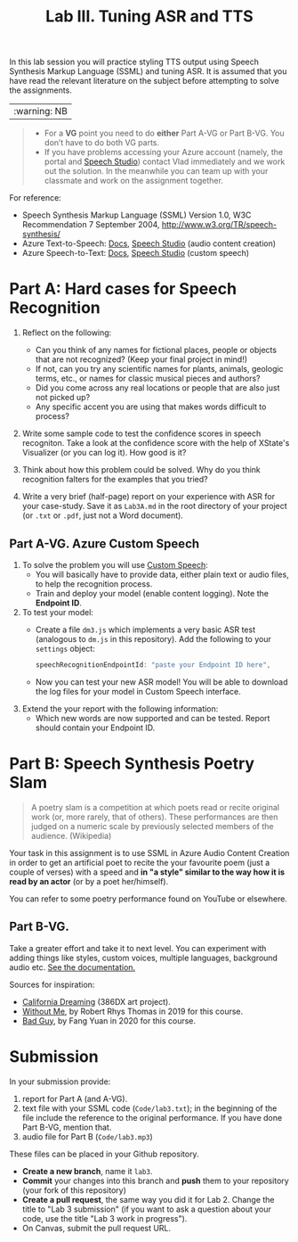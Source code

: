 #+OPTIONS: num:nil
#+TITLE: Lab III. Tuning ASR and TTS

In this lab session you will practice styling TTS output using Speech
Synthesis Markup Language (SSML) and tuning ASR. It is assumed that
you have read the relevant literature on the subject before attempting
to solve the assignments.

|:warning: NB|
#+begin_quote
- For a *VG* point you need to do *either* Part A-VG or Part B-VG. You
  don’t have to do both VG parts.
- If you have problems accessing your Azure account (namely, the
  portal and [[https://speech.microsoft.com/][Speech Studio]]) contact Vlad immediately and we work out
  the solution. In the meanwhile you can team up with your classmate
  and work on the assignment together.
#+end_quote  

For reference:
- Speech Synthesis Markup Language (SSML) Version 1.0, W3C
  Recommendation 7 September 2004,
  http://www.w3.org/TR/speech-synthesis/
- Azure Text-to-Speech: [[https://docs.microsoft.com/en-us/azure/cognitive-services/speech-service/index-text-to-speech][Docs]], [[https://speech.microsoft.com/][Speech Studio]] (audio content creation)
- Azure Speech-to-Text: [[https://learn.microsoft.com/en-us/azure/ai-services/speech-service/index-speech-to-text][Docs]], [[https://speech.microsoft.com/][Speech Studio]] (custom speech)

* Part A: Hard cases for Speech Recognition

1) Reflect on the following:
   - Can you think of any names for fictional places, people or objects
     that are not recognized? (Keep your final project in mind!)
   - If not, can you try any scientific names for plants, animals,
     geologic terms, etc., or names for classic musical pieces and
     authors?
   - Did you come across any real locations or people that are also
     just not picked up?
   - Any specific accent you are using that makes words difficult to
     process?
     
2) Write some sample code to test the confidence scores in speech
   recogniton. Take a look at the confidence score with the help of
   XState's Visualizer (or you can log it). How good is it?

3) Think about how this problem could be solved. Why do you think
   recognition falters for the examples that you tried?

4) Write a very brief (half-page) report on your experience with
   ASR for your case-study. Save it as ~Lab3A.md~ in the root directory
   of your project (or ~.txt~ or ~.pdf~, just not a Word document).

** Part A-VG. Azure Custom Speech

1) To solve the problem you will use [[https://learn.microsoft.com/en-us/azure/ai-services/speech-service/custom-speech-overview][Custom Speech]]:
   - You will basically have to provide data, either plain text or
     audio files, to help the recognition process.
   - Train and deploy your model (enable content logging). Note the
     *Endpoint ID*.

2) To test your model:
   - Create a file =dm3.js= which implements a very basic ASR test
     (analogous to =dm.js= in this repository). Add the following to
     your =settings= object:
     #+begin_src javascript
       speechRecognitionEndpointId: "paste your Endpoint ID here",
     #+end_src
   - Now you can test your new ASR model! You will be able to download
     the log files for your model in Custom Speech interface.

3) Extend the your report with the following information:
   - Which new words are now supported and can be tested. Report
     should contain your Endpoint ID.


* Part B: Speech Synthesis Poetry Slam
#+BEGIN_QUOTE
A poetry slam is a competition at which poets read or recite original work (or, more rarely, that of others). These performances are then judged on a numeric scale by previously selected members of the audience. (Wikipedia)
#+END_QUOTE

Your task in this assignment is to use SSML in Azure Audio Content
Creation in order to get an artificial poet to recite the your
favourite poem (just a couple of verses) with a speed and *in "a style"
similar to the way how it is read by an actor* (or by a poet
her/himself).

You can refer to some poetry performance found on YouTube or
elsewhere.

** Part B-VG. 

Take a greater effort and take it to next level. You can experiment
with adding things like styles, custom voices, multiple languages,
background audio etc. [[https://learn.microsoft.com/en-us/azure/ai-services/speech-service/speech-synthesis-markup-voice][See the documentation.]]

Sources for inspiration:
- [[https://www.youtube.com/watch?v=IZYoGj8D8pY][California Dreaming]] (386DX art project).
- [[https://raw.githubusercontent.com/vladmaraev/rasa101/master/withoutme.m4a][Without Me]], by Robert Rhys Thomas in 2019 for this course.
- [[file:media/partC_badguy_voiced.mp3][Bad Guy]], by Fang Yuan in 2020 for this course.

* Submission
In your submission provide:
1) report for Part A (and A-VG).
2) text file with your SSML code (=Code/lab3.txt=); in the beginning of
   the file include the reference to the original performance. If you
   have done Part B-VG, mention that.
3) audio file for Part B (=Code/lab3.mp3=)

These files can be placed in your Github repository.

- *Create a new branch*, name it ~lab3~.
- *Commit* your changes into this branch and *push* them to your
  repository (your fork of this repository)
- *Create a pull request*, the same way you did it for Lab 2. Change the
  title to "Lab 3 submission" (if you want to ask a question about
  your code, use the title "Lab 3 work in progress").
- On Canvas, submit the pull request URL.

